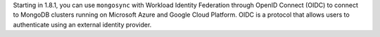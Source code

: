 Starting in 1.8.1, you can use ``mongosync`` with Workload Identity
Federation through OpenID Connect (OIDC) to connect to MongoDB clusters
running on Microsoft Azure and Google Cloud Platform. OIDC is a protocol
that allows users to authenticate using an external identity provider.
